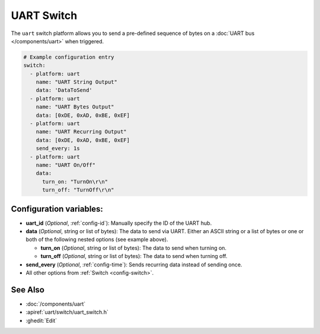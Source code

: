 UART Switch
===========

.. seo::
    :description: Instructions for setting up UART switches in ESPHome that can output arbitrary UART sequences when activated.
    :image: uart.svg

The ``uart`` switch platform allows you to send a pre-defined sequence of bytes on a
:doc:`UART bus </components/uart>` when triggered.

.. code-block:: yaml

    # Example configuration entry
    switch:
      - platform: uart
        name: "UART String Output"
        data: 'DataToSend'
      - platform: uart
        name: "UART Bytes Output"
        data: [0xDE, 0xAD, 0xBE, 0xEF]
      - platform: uart
        name: "UART Recurring Output"
        data: [0xDE, 0xAD, 0xBE, 0xEF]
        send_every: 1s
      - platform: uart
        name: "UART On/Off"
        data:
          turn_on: "TurnOn\r\n"
          turn_off: "TurnOff\r\n"

Configuration variables:
------------------------

- **uart_id** (*Optional*, :ref:`config-id`): Manually specify the ID of the UART hub.
- **data** (*Optional*, string or list of bytes): The data to send via UART. Either an ASCII string
  or a list of bytes or one or both of the following nested options (see example above).

  - **turn_on** (*Optional*, string or list of bytes): The data to send when turning on.
  - **turn_off** (*Optional*, string or list of bytes): The data to send when turning off.
- **send_every** (*Optional*, :ref:`config-time`): Sends recurring data instead of sending once.
- All other options from :ref:`Switch <config-switch>`.

See Also
--------

- :doc:`/components/uart`
- :apiref:`uart/switch/uart_switch.h`
- :ghedit:`Edit`
